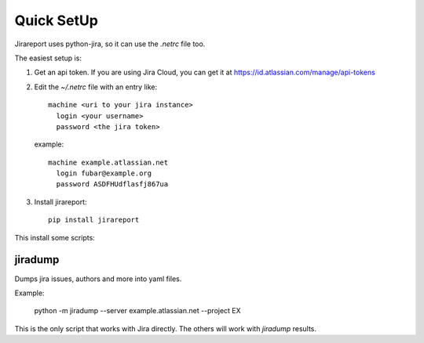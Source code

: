 Quick SetUp
===========

Jirareport uses python-jira, so it can use the `.netrc` file too.

The easiest setup is:

1. Get an api token. If you are using Jira Cloud, you can get it at
   https://id.atlassian.com/manage/api-tokens

2. Edit the `~/.netrc` file with an entry like::

       machine <uri to your jira instance>
         login <your username>
         password <the jira token>

   example::

       machine example.atlassian.net
         login fubar@example.org
         password ASDFHUdflasfj867ua

3. Install jirareport::

    pip install jirareport


This install some scripts:

jiradump
--------

Dumps jira issues, authors and more into yaml files.

Example:

    python -m jiradump --server example.atlassian.net --project EX

This is the only script that works with Jira directly. The others will work with
`jiradump` results.


